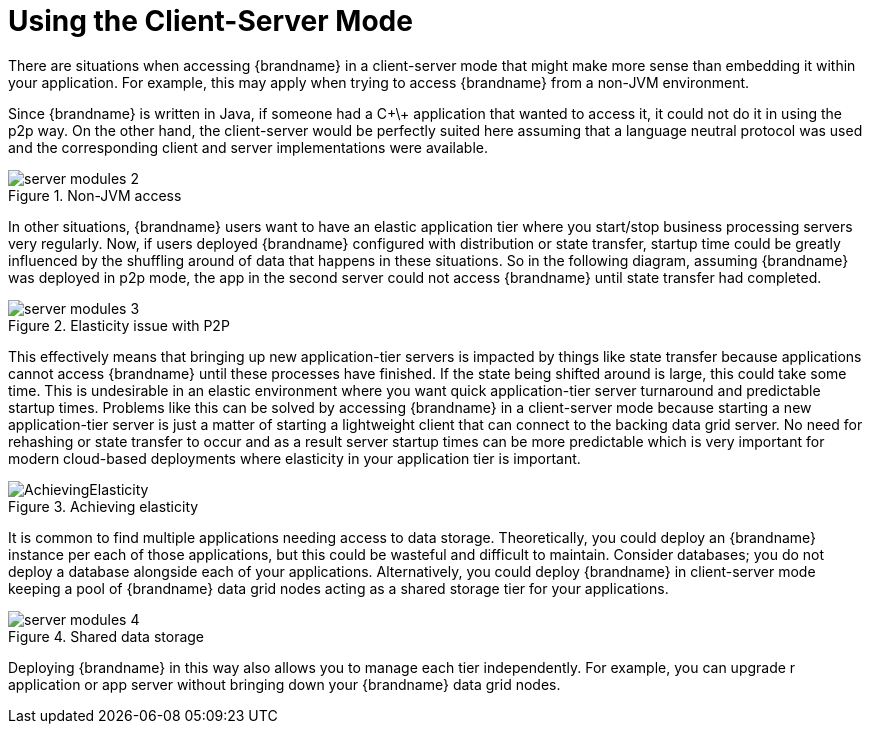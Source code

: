 [[using_client_server]]
= Using the Client-Server Mode

There are situations when accessing {brandname} in a client-server mode that might make more sense than embedding it within your application. For example, this may apply when trying to access {brandname} from a non-JVM environment.

Since {brandname} is written in Java, if someone had a C\+\+ application that wanted to access it, it could not do it in using the p2p way.
On the other hand, the client-server would be perfectly suited here assuming that a language neutral protocol was used and the corresponding client and server implementations were available.

image::{images_dir}/server_modules_2.png[align="center", title="Non-JVM access"]

In other situations, {brandname} users want to have an elastic application tier where you start/stop business processing servers very regularly. Now, if users deployed {brandname} configured with distribution or state transfer, startup time could be greatly influenced by the shuffling around of data that happens in these situations. So in the following diagram, assuming {brandname} was deployed in p2p mode, the app in the second server could not access {brandname} until state transfer had completed.

image::{images_dir}/server_modules_3.png[align="center", title="Elasticity issue with P2P"]

This effectively means that bringing up new application-tier servers is impacted by things like state transfer because applications cannot access {brandname} until these processes have finished. If the state being shifted around is large, this could take some time. This is undesirable in an elastic environment where you want quick application-tier server turnaround and predictable startup times. Problems like this can be solved by accessing {brandname} in a client-server mode because starting a new application-tier server is just a matter of starting a lightweight client that can connect to the backing data grid server. No need for rehashing or state transfer to occur and as a result server startup times can be more predictable which is very important for modern cloud-based deployments where elasticity in your application tier is important.

image::{images_dir}/AchievingElasticity.png[align="center", title="Achieving elasticity"]

It is common to find multiple applications needing access to data storage. Theoretically, you could deploy an {brandname} instance per each of those applications, but this could be wasteful and difficult to maintain. Consider databases; you do not deploy a database alongside each of your applications. Alternatively, you could deploy {brandname} in client-server mode keeping a pool of {brandname} data grid nodes acting as a shared storage tier for your applications.

image::{images_dir}/server_modules_4.png[align="center", title="Shared data storage"]

Deploying {brandname} in this way also allows you to manage each tier independently. For example, you can upgrade r application or app server without bringing down your {brandname} data grid nodes.